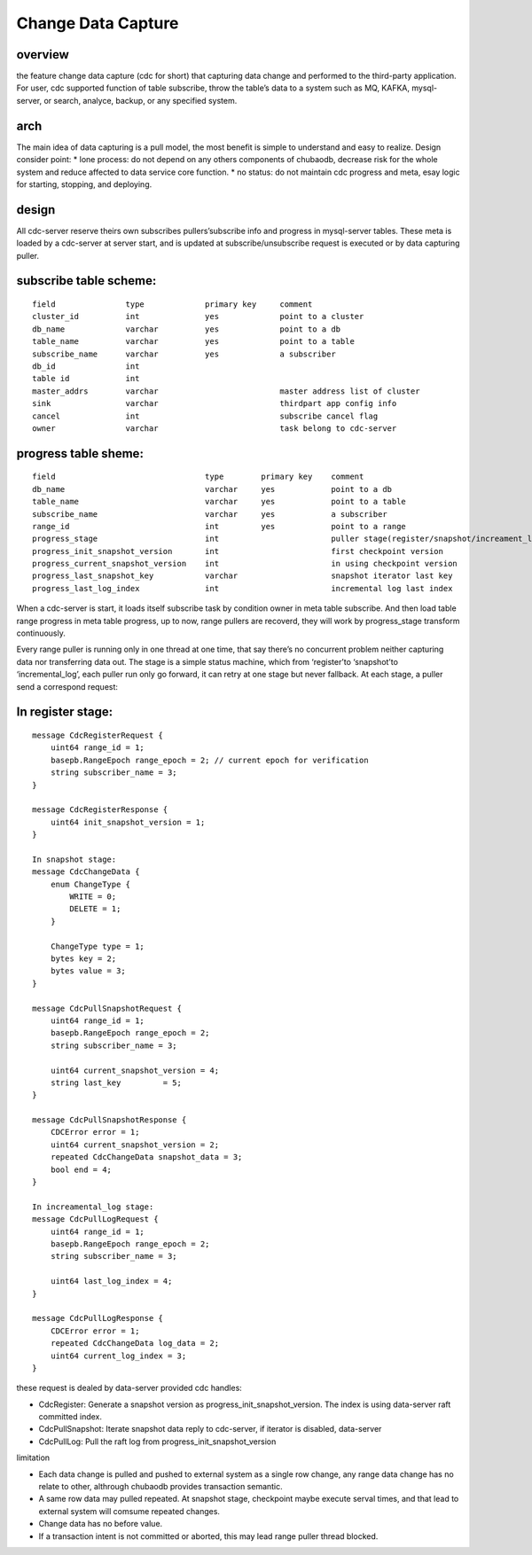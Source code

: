 Change Data Capture 
=========================

overview
-----------------

the feature change data capture (cdc for short) that capturing data change and performed to the third-party application. For user, cdc supported function of table subscribe, throw the table’s data to a system such as MQ, KAFKA, mysql-server, or search, analyce, backup, or any specified system.

arch
-----------------
 
The main idea of data capturing is a pull model, the most benefit is simple to understand and easy to realize. Design consider point:
* lone process: do not depend on any others components of chubaodb, decrease risk for the whole system and reduce affected to data service core function.
* no status: do not maintain cdc progress and meta, esay logic for starting, stopping, and deploying.

design
-----------------
All cdc-server reserve theirs own subscribes pullers’subscribe info and progress in mysql-server tables. These meta is loaded by a cdc-server at server start, and is updated at subscribe/unsubscribe request is executed or by data capturing puller.

subscribe table scheme:
----------------------------------
::

    field               type             primary key     comment
    cluster_id          int              yes             point to a cluster
    db_name             varchar          yes             point to a db
    table_name          varchar          yes             point to a table
    subscribe_name      varchar          yes             a subscriber
    db_id               int              
    table id            int              
    master_addrs        varchar                          master address list of cluster
    sink                varchar                          thirdpart app config info
    cancel              int                              subscribe cancel flag
    owner               varchar                          task belong to cdc-server


progress table sheme:
---------------------------------------------------
::

    field                                type        primary key    comment
    db_name                              varchar     yes            point to a db
    table_name                           varchar     yes            point to a table
    subscribe_name                       varchar     yes            a subscriber
    range_id                             int         yes            point to a range
    progress_stage                       int                        puller stage(register/snapshot/increament_log/failed)
    progress_init_snapshot_version       int                        first checkpoint version
    progress_current_snapshot_version    int                        in using checkpoint version
    progress_last_snapshot_key           varchar                    snapshot iterator last key
    progress_last_log_index              int                        incremental log last index

When a cdc-server is start, it loads itself subscribe task by condition owner in meta table subscribe. And then load table range progress in meta table progress, up to now, range pullers are recoverd, they will work by progress_stage transform continuously.

Every range puller is running only in one thread at one time, that say there’s no concurrent problem neither capturing data nor transferring data out. The stage is a simple status machine, 
which from ‘register’to ‘snapshot’to ‘incremental_log’, each puller run only go forward, it can retry at one stage but never fallback. At each stage, a puller send a correspond request:

In register stage:
---------------------------------------------------
::

    message CdcRegisterRequest {
        uint64 range_id = 1;
        basepb.RangeEpoch range_epoch = 2; // current epoch for verification
        string subscriber_name = 3;
    }

    message CdcRegisterResponse {
        uint64 init_snapshot_version = 1;
    }

    In snapshot stage:
    message CdcChangeData {
        enum ChangeType {
            WRITE = 0;
            DELETE = 1;
        }

        ChangeType type = 1;
        bytes key = 2;
        bytes value = 3;
    }

    message CdcPullSnapshotRequest {
        uint64 range_id = 1;
        basepb.RangeEpoch range_epoch = 2;
        string subscriber_name = 3;

        uint64 current_snapshot_version = 4;
        string last_key         = 5;
    }

    message CdcPullSnapshotResponse {
        CDCError error = 1;
        uint64 current_snapshot_version = 2;
        repeated CdcChangeData snapshot_data = 3;
        bool end = 4;
    }

    In increamental_log stage:
    message CdcPullLogRequest {
        uint64 range_id = 1;
        basepb.RangeEpoch range_epoch = 2;
        string subscriber_name = 3;

        uint64 last_log_index = 4;
    }

    message CdcPullLogResponse {
        CDCError error = 1;
        repeated CdcChangeData log_data = 2;
        uint64 current_log_index = 3;
    }



these request is dealed by data-server provided cdc handles: 

* CdcRegister: Generate a snapshot version as progress_init_snapshot_version. The index is using data-server raft committed index.

* CdcPullSnapshot: Iterate snapshot data reply to cdc-server, if iterator is disabled, data-server

* CdcPullLog: Pull the raft log from progress_init_snapshot_version

limitation

* Each data change is pulled and pushed to external system as a single row change, any range data change has no relate to other, althrough chubaodb provides transaction semantic.

* A same row data may pulled repeated. At snapshot stage, checkpoint maybe execute serval times, and that lead to external system will comsume repeated changes.

* Change data has no before value.

* If a transaction intent is not committed or aborted, this may lead range puller thread blocked.
